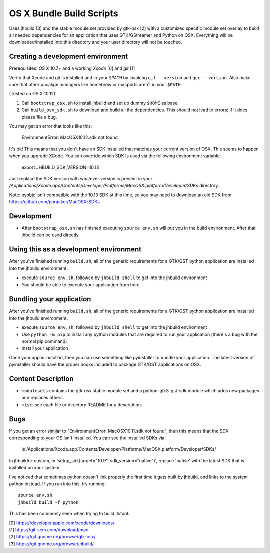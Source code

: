 =========================
OS X Bundle Build Scripts
=========================

Uses jhbuild [3] and the stable module set provided by gtk-osx [2] with a
customized specific module set overlay to build all needed dependencies for
an application that uses GTK/GStreamer and Python on OSX. Everything will
be downloaded/installed into this directory and your user directory will
not be touched.


Creating a development environment
----------------------------------

Prerequisites: `OS X` 10.7+ and a working `Xcode` [0] and `git` [1]

Verify that Xcode and git is installed and in your ``$PATH`` by invoking ``git
--version`` and ``gcc --version``. Also make sure that other pacakge managers
like homebrew or macports aren't in your ``$PATH``.

(Tested on OS X 10.12)

1) Call ``bootstrap_osx.sh`` to install jhbuild and set up dummy ``$HOME`` as base.
2) Call ``build_osx_sdk.sh`` to download and build all the dependencies.
   This should not lead to errors; if it does please file a bug.

You may get an error that looks like this:

    EnvironmentError: MacOSX10.12.sdk not found

It's ok! This means that you don't have an SDK installed that matches your current
version of OSX. This seems to happen when you upgrade XCode. You can override
which SDK is used via the following environment variable:

    export JHBUILD_SDK_VERSION=10.13

Just replace the SDK version with whatever version is present in your 
`/Applications/Xcode.app/Contents/Developer/Platforms/MacOSX.platform/Developer/SDKs`
directory.

Note: pyobjc isn't compatible with the 10.13 SDK at this time, so you may need
to download an old SDK from https://github.com/phracker/MacOSX-SDKs

Development
-----------

* After ``bootstrap_osx.sh`` has finished executing ``source env.sh`` will put you
  in the build environment. After that jhbuild can be used directly.


Using this as a development environment
---------------------------------------

After you've finished running ``build.sh``, all of the generic requirements for
a GTK/GST python application are installed into the jhbuild environment.

* execute ``source env.sh``, followed by ``jhbuild shell`` to get into the
  jhbuild environment
* You should be able to execute your application from here

Bundling your application
-------------------------

After you've finished running ``build.sh``, all of the generic requirements for
a GTK/GST python application are installed into the jhbuild environment.

* execute ``source env.sh``, followed by ``jhbuild shell`` to get into the
  jhbuild environment
* Use ``python -m pip`` to install any python modules that are required to run
  your application (there's a bug with the normal pip command)
* Install your application

Once your app is installed, then you can use something like pyinstaller to
bundle your application. The latest version of pyinstaller should have the
proper hooks included to package GTK/GST applications on OSX.

Content Description
-------------------

* ``modulesets`` contains the gtk-osx stable module set and a
  python-gtk3-gst-sdk module which adds new packages and replaces others.
* ``misc``: see each file or directory README for a description.

Bugs
----

If you get an error similar to "EnvironmentError: MacOSX10.11.sdk not found",
then this means that the SDK corresponding to your OS isn't installed. You can
see the installed SDKs via:

  ls /Applications/Xcode.app/Contents/Developer/Platforms/MacOSX.platform/Developer/SDKs/
  
In jhbuildrc-custom, in 'setup_sdk(target="10.9", sdk_version="native")',
replace 'native' with the latest SDK that is installed on your system.

I've noticed that sometimes python doesn't link properly the first time it gets
built by jhbuild, and links to the system python instead. If you run into this,
try running::

  source env.sh
  jhbuild build -f python

This has been commonly seen when trying to build itstool. 

| [0] https://developer.apple.com/xcode/downloads/
| [1] https://git-scm.com/download/mac
| [2] https://git.gnome.org/browse/gtk-osx/
| [3] https://git.gnome.org/browse/jhbuild/
